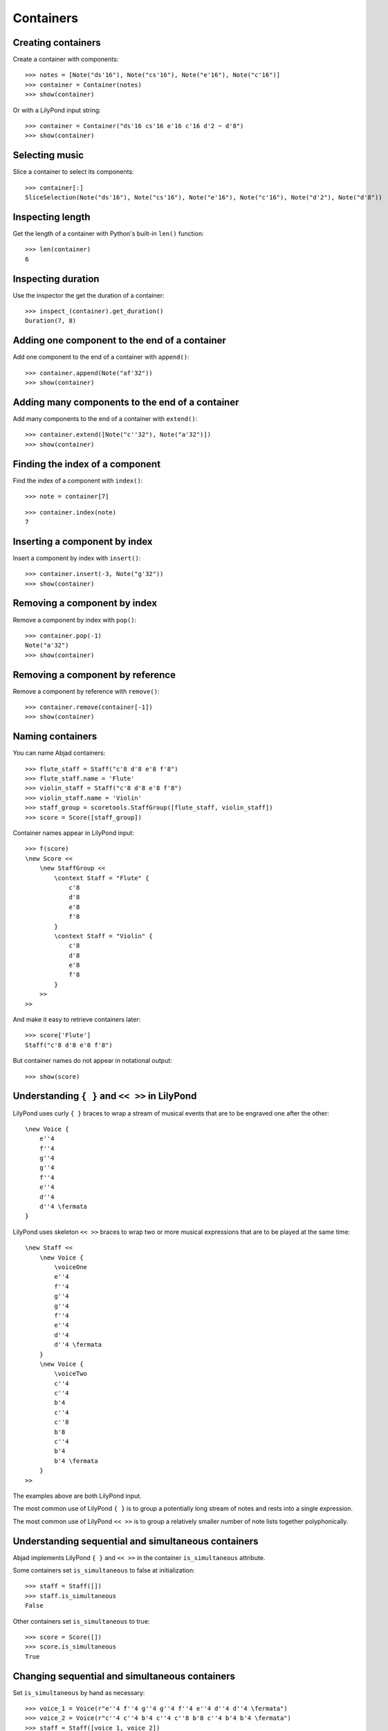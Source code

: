 Containers
==========


Creating containers
-------------------

Create a container with components:

::

   >>> notes = [Note("ds'16"), Note("cs'16"), Note("e'16"), Note("c'16")]
   >>> container = Container(notes)
   >>> show(container)

.. image:: images/index-1.png


Or with a LilyPond input string:

.. Xenakis: Jalons (1986): Contrabass: m58

::

   >>> container = Container("ds'16 cs'16 e'16 c'16 d'2 ~ d'8")
   >>> show(container)

.. image:: images/index-2.png



Selecting music
---------------

Slice a container to select its components:

::

   >>> container[:]
   SliceSelection(Note("ds'16"), Note("cs'16"), Note("e'16"), Note("c'16"), Note("d'2"), Note("d'8"))



Inspecting length
-----------------

Get the length of a container with Python's built-in ``len()`` function:

::

   >>> len(container)
   6



Inspecting duration
-------------------

Use the inspector the get the duration of a container:

::

   >>> inspect_(container).get_duration()
   Duration(7, 8)



Adding one component to the end of a container
----------------------------------------------

Add one component to the end of a container with ``append()``:

::

   >>> container.append(Note("af'32"))
   >>> show(container)

.. image:: images/index-3.png



Adding many components to the end of a container
------------------------------------------------

Add many components to the end of a container with ``extend()``:

::

   >>> container.extend([Note("c''32"), Note("a'32")])
   >>> show(container)

.. image:: images/index-4.png



Finding the index of a component
--------------------------------

Find the index of a component with ``index()``:

::

   >>> note = container[7]


::

   >>> container.index(note)
   7



Inserting a component by index
------------------------------

Insert a component by index with ``insert()``:

::

   >>> container.insert(-3, Note("g'32"))
   >>> show(container)

.. image:: images/index-5.png



Removing a component by index
-----------------------------

Remove a component by index with ``pop()``:

::

   >>> container.pop(-1)
   Note("a'32")
   >>> show(container)

.. image:: images/index-6.png



Removing a component by reference
---------------------------------

Remove a component by reference with ``remove()``:

::

   >>> container.remove(container[-1])
   >>> show(container)

.. image:: images/index-7.png


..  ``__getslice__``, ``__setslice__`` and ``__delslice__`` 
    remain to be documented.


Naming containers
-----------------

You can name Abjad containers:

::

   >>> flute_staff = Staff("c'8 d'8 e'8 f'8")
   >>> flute_staff.name = 'Flute'
   >>> violin_staff = Staff("c'8 d'8 e'8 f'8")
   >>> violin_staff.name = 'Violin'
   >>> staff_group = scoretools.StaffGroup([flute_staff, violin_staff])
   >>> score = Score([staff_group])


Container names appear in LilyPond input:

::

   >>> f(score)
   \new Score <<
       \new StaffGroup <<
           \context Staff = "Flute" {
               c'8
               d'8
               e'8
               f'8
           }
           \context Staff = "Violin" {
               c'8
               d'8
               e'8
               f'8
           }
       >>
   >>


And make it easy to retrieve containers later:

::

   >>> score['Flute']
   Staff("c'8 d'8 e'8 f'8")


But container names do not appear in notational output:

::

   >>> show(score)

.. image:: images/index-8.png



Understanding ``{ }`` and ``<< >>`` in LilyPond
-----------------------------------------------

LilyPond uses curly ``{ }`` braces to wrap a stream of musical events
that are to be engraved one after the other::

    \new Voice {
        e''4
        f''4
        g''4
        g''4
        f''4
        e''4
        d''4
        d''4 \fermata
    }

.. image:: images/index-9.png


LilyPond uses skeleton ``<< >>`` braces to wrap two or more musical
expressions that are to be played at the same time::

    \new Staff <<
        \new Voice {
            \voiceOne
            e''4
            f''4
            g''4
            g''4
            f''4
            e''4
            d''4
            d''4 \fermata
        }
        \new Voice {
            \voiceTwo
            c''4
            c''4
            b'4
            c''4
            c''8
            b'8
            c''4
            b'4
            b'4 \fermata
        }
    >>

.. image:: images/index-10.png


The examples above are both LilyPond input.

The most common use of LilyPond ``{ }`` is to group a 
potentially long stream of notes and rests into a single expression.

The most common use of LilyPond ``<< >>`` is to group a relatively smaller
number of note lists together polyphonically.


Understanding sequential and simultaneous containers
----------------------------------------------------

Abjad implements LilyPond ``{ }`` and ``<< >>`` in the container 
``is_simultaneous`` attribute.

Some containers set ``is_simultaneous`` to false at initialization:

::

   >>> staff = Staff([])
   >>> staff.is_simultaneous
   False


Other containers set ``is_simultaneous`` to true:

::

   >>> score = Score([])
   >>> score.is_simultaneous
   True



Changing sequential and simultaneous containers
-----------------------------------------------

Set ``is_simultaneous`` by hand as necessary:

::

   >>> voice_1 = Voice(r"e''4 f''4 g''4 g''4 f''4 e''4 d''4 d''4 \fermata")
   >>> voice_2 = Voice(r"c''4 c''4 b'4 c''4 c''8 b'8 c''4 b'4 b'4 \fermata")
   >>> staff = Staff([voice_1, voice_2])
   >>> staff.is_simultaneous = True
   >>> command = indicatortools.LilyPondCommand('voiceOne')
   >>> attach(command, voice_1)
   >>> command = indicatortools.LilyPondCommand('voiceTwo')
   >>> attach(command, voice_2)
   >>> show(staff)

.. image:: images/index-11.png


The staff in the example above is set to simultaneous after initialization 
to create a type of polyphonic staff.
